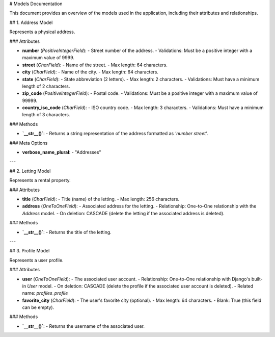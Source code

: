 # Models Documentation

This document provides an overview of the models used in the application, including their attributes and relationships.

## 1. Address Model

Represents a physical address.

### Attributes

- **number** (`PositiveIntegerField`): 
  - Street number of the address.
  - Validations: Must be a positive integer with a maximum value of 9999.

- **street** (`CharField`): 
  - Name of the street.
  - Max length: 64 characters.

- **city** (`CharField`): 
  - Name of the city.
  - Max length: 64 characters.

- **state** (`CharField`): 
  - State abbreviation (2 letters).
  - Max length: 2 characters.
  - Validations: Must have a minimum length of 2 characters.

- **zip_code** (`PositiveIntegerField`): 
  - Postal code.
  - Validations: Must be a positive integer with a maximum value of 99999.

- **country_iso_code** (`CharField`): 
  - ISO country code.
  - Max length: 3 characters.
  - Validations: Must have a minimum length of 3 characters.

### Methods

- **`__str__()`**: 
  - Returns a string representation of the address formatted as `'number street'`.

### Meta Options

- **verbose_name_plural**: 
  - "Addresses"

---

## 2. Letting Model

Represents a rental property.

### Attributes

- **title** (`CharField`): 
  - Title (name) of the letting.
  - Max length: 256 characters.

- **address** (`OneToOneField`): 
  - Associated address for the letting.
  - Relationship: One-to-One relationship with the `Address` model.
  - On deletion: CASCADE (delete the letting if the associated address is deleted).

### Methods

- **`__str__()`**: 
  - Returns the title of the letting.

---

## 3. Profile Model

Represents a user profile.

### Attributes

- **user** (`OneToOneField`): 
  - The associated user account.
  - Relationship: One-to-One relationship with Django's built-in `User` model.
  - On deletion: CASCADE (delete the profile if the associated user account is deleted).
  - Related name: `profiles_profile`

- **favorite_city** (`CharField`): 
  - The user's favorite city (optional).
  - Max length: 64 characters.
  - Blank: True (this field can be empty).

### Methods

- **`__str__()`**: 
  - Returns the username of the associated user.

